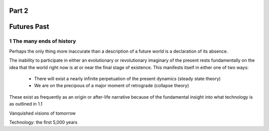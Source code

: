 Part 2 
======
Futures Past
============

1 The many ends of history
--------------------------

Perhaps the only thing more inaccurate than a description of a future world is a declaration of its absence.

The inability to participate in either an evolutionary or revolutionary imaginary of the present rests fundamentally on the idea that the world right now is at or near the final stage of existence.  This manifests itself in either one of two ways:

  * There will exist a nearly infinite perpetuation of the present dynamics (steady state theory)
    
  * We are on the precipous of a major moment of retrograde (collapse theory)

These exist as frequently as an origin or after-life narrative because of the fundamental insight into what technology is as outlined in 1.1

Vanquished visions of tomorrow

Technology: the first 5,000 years
